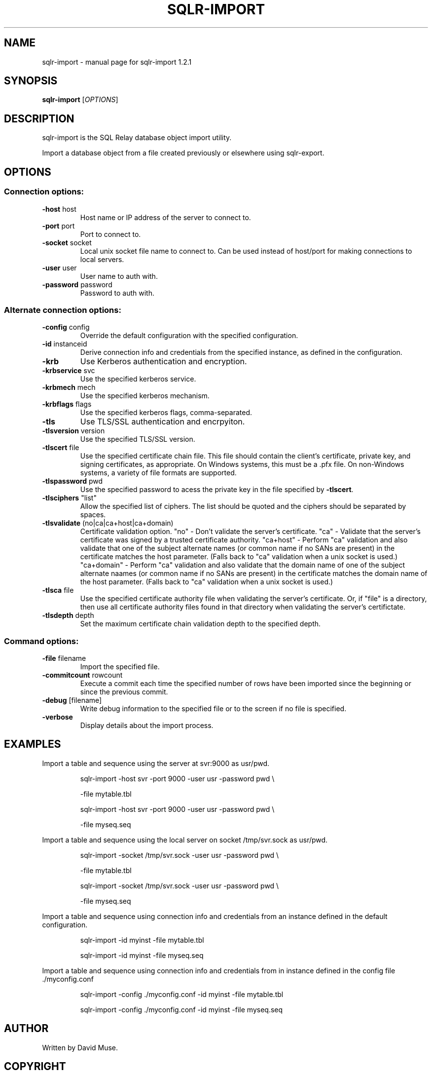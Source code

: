 .\" DO NOT MODIFY THIS FILE!  It was generated by help2man 1.47.5.
.TH SQLR-IMPORT "1" "November 2017" "SQL Relay" "User Commands"
.SH NAME
sqlr-import \- manual page for sqlr-import 1.2.1
.SH SYNOPSIS
.B sqlr-import
[\fI\,OPTIONS\/\fR]
.SH DESCRIPTION
sqlr\-import is the SQL Relay database object import utility.
.PP
Import a database object from a file created previously or elsewhere using
sqlr\-export.
.SH OPTIONS
.SS "Connection options:"
.TP
\fB\-host\fR host
Host name or IP address of the server to
connect to.
.TP
\fB\-port\fR port
Port to connect to.
.TP
\fB\-socket\fR socket
Local unix socket file name to connect to.
Can be used instead of host/port for making
connections to local servers.
.TP
\fB\-user\fR user
User name to auth with.
.TP
\fB\-password\fR password
Password to auth with.
.SS "Alternate connection options:"
.TP
\fB\-config\fR config
Override the default configuration with the
specified configuration.
.TP
\fB\-id\fR instanceid
Derive connection info and credentials from the
specified instance, as defined in the
configuration.
.TP
\fB\-krb\fR
Use Kerberos authentication and encryption.
.TP
\fB\-krbservice\fR svc
Use the specified kerberos service.
.TP
\fB\-krbmech\fR mech
Use the specified kerberos mechanism.
.TP
\fB\-krbflags\fR flags
Use the specified kerberos flags,
comma\-separated.
.TP
\fB\-tls\fR
Use TLS/SSL authentication and encrpyiton.
.TP
\fB\-tlsversion\fR version
Use the specified TLS/SSL version.
.TP
\fB\-tlscert\fR file
Use the specified certificate chain file.
This file should contain the client's
certificate, private key, and signing
certificates, as appropriate.
On Windows systems, this must be a .pfx file.
On non\-Windows systems, a variety of file
formats are supported.
.TP
\fB\-tlspassword\fR pwd
Use the specified password to acess the private
key in the file specified by \fB\-tlscert\fR.
.TP
\fB\-tlsciphers\fR "list"
Allow the specified list of ciphers.  The
list should be quoted and the ciphers should be
separated by spaces.
.TP
\fB\-tlsvalidate\fR (no|ca|ca+host|ca+domain)
Certificate validation option.
"no" \- Don't validate the server's certificate.
"ca" \- Validate that the server's certificate
was signed by a trusted certificate authority.
"ca+host" \- Perform "ca" validation and also
validate that one of the subject alternate names
(or common name if no SANs are present) in the
certificate matches the host parameter.
(Falls back to "ca" validation when a unix
socket is used.)
"ca+domain" \- Perform "ca" validation and also
validate that the domain name of one of the
subject alternate naames (or common name if no
SANs are present) in the certificate matches
the domain name of the host parameter.
(Falls back to "ca" validation when a unix
socket is used.)
.TP
\fB\-tlsca\fR file
Use the specified certificate authority file
when validating the server's certificate.  Or,
if "file" is a directory, then use all
certificate authority files found in that
directory when validating the server's
certifictate.
.TP
\fB\-tlsdepth\fR depth
Set the maximum certificate chain validation
depth to the specified depth.
.SS "Command options:"
.TP
\fB\-file\fR filename
Import the specified file.
.TP
\fB\-commitcount\fR rowcount
Execute a commit each time the specified number
of rows have been imported since the beginning
or since the previous commit.
.TP
\fB\-debug\fR [filename]
Write debug information to the specified file
or to the screen if no file is specified.
.TP
\fB\-verbose\fR
Display details about the import process.
.SH EXAMPLES
Import a table and sequence using the server at svr:9000 as usr/pwd.
.IP
sqlr\-import \-host svr \-port 9000 \-user usr \-password pwd \e
.IP
\-file mytable.tbl
.IP
sqlr\-import \-host svr \-port 9000 \-user usr \-password pwd \e
.IP
\-file myseq.seq
.PP
Import a table and sequence using the local server on socket /tmp/svr.sock
as usr/pwd.
.IP
sqlr\-import \-socket /tmp/svr.sock \-user usr \-password pwd \e
.IP
\-file mytable.tbl
.IP
sqlr\-import \-socket /tmp/svr.sock \-user usr \-password pwd \e
.IP
\-file myseq.seq
.PP
Import a table and sequence using connection info and credentials from
an instance defined in the default configuration.
.IP
sqlr\-import \-id myinst \-file mytable.tbl
.IP
sqlr\-import \-id myinst \-file myseq.seq
.PP
Import a table and sequence using connection info and credentials from
in instance defined in the config file ./myconfig.conf
.IP
sqlr\-import \-config ./myconfig.conf \-id myinst \-file mytable.tbl
.IP
sqlr\-import \-config ./myconfig.conf \-id myinst \-file myseq.seq
.SH AUTHOR
Written by David Muse.
.SH COPYRIGHT
Copyright \(co 1999\-2016 David Muse
.br
This is free software; see the source for copying conditions.  There is NO
warranty; not even for MERCHANTABILITY or FITNESS FOR A PARTICULAR PURPOSE.

